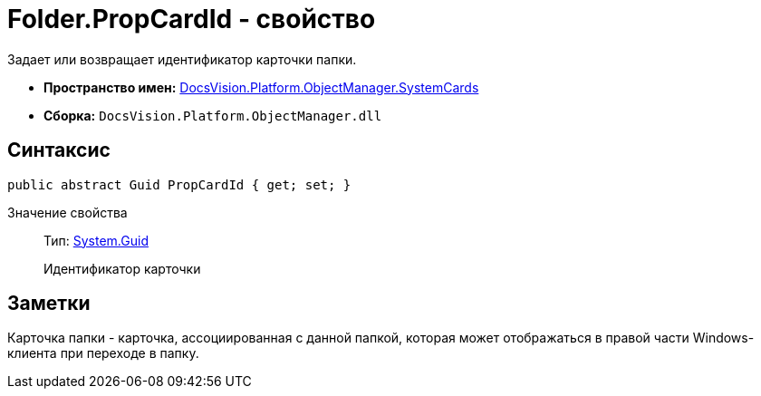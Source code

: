 = Folder.PropCardId - свойство

Задает или возвращает идентификатор карточки папки.

* *Пространство имен:* xref:api/DocsVision/Platform/ObjectManager/SystemCards/SystemCards_NS.adoc[DocsVision.Platform.ObjectManager.SystemCards]
* *Сборка:* `DocsVision.Platform.ObjectManager.dll`

== Синтаксис

[source,csharp]
----
public abstract Guid PropCardId { get; set; }
----

Значение свойства::
Тип: http://msdn.microsoft.com/ru-ru/library/system.guid.aspx[System.Guid]
+
Идентификатор карточки

== Заметки

Карточка папки - карточка, ассоциированная с данной папкой, которая может отображаться в правой части Windows-клиента при переходе в папку.
